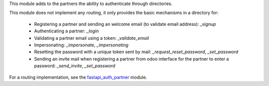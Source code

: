 This module adds to the partners the ability to authenticate through directories.

This module does not implement any routing, it only provides the basic mechanisms in a directory for:

  - Registering a partner and sending an welcome email (to validate email address): `_signup`
  - Authenticating a partner: `_login`
  - Validating a partner email using a token: `_validate_email`
  - Impersonating: `_impersonate`, `_impersonating`
  - Resetting the password with a unique token sent by mail: `_request_reset_password`, `_set_password`
  - Sending an invite mail when registering a partner from odoo interface for the partner to enter a password: `_send_invite`, `_set_password`
  
For a routing implementation, see the `fastapi_auth_partner <../fastapi_auth_partner>`_ module.
